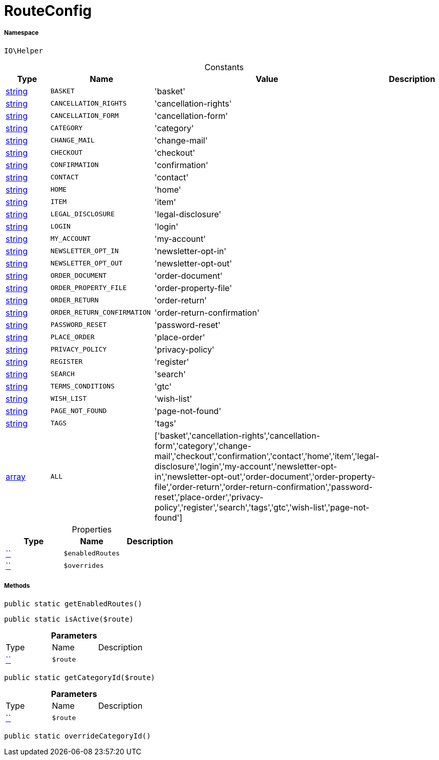 :table-caption!:
:example-caption!:
:source-highlighter: prettify
:sectids!:
[[io__routeconfig]]
= RouteConfig





===== Namespace

`IO\Helper`




.Constants
|===
|Type |Name |Value |Description

|link:http://php.net/string[string^]
a|`BASKET`
|'basket'
|
|link:http://php.net/string[string^]
a|`CANCELLATION_RIGHTS`
|'cancellation-rights'
|
|link:http://php.net/string[string^]
a|`CANCELLATION_FORM`
|'cancellation-form'
|
|link:http://php.net/string[string^]
a|`CATEGORY`
|'category'
|
|link:http://php.net/string[string^]
a|`CHANGE_MAIL`
|'change-mail'
|
|link:http://php.net/string[string^]
a|`CHECKOUT`
|'checkout'
|
|link:http://php.net/string[string^]
a|`CONFIRMATION`
|'confirmation'
|
|link:http://php.net/string[string^]
a|`CONTACT`
|'contact'
|
|link:http://php.net/string[string^]
a|`HOME`
|'home'
|
|link:http://php.net/string[string^]
a|`ITEM`
|'item'
|
|link:http://php.net/string[string^]
a|`LEGAL_DISCLOSURE`
|'legal-disclosure'
|
|link:http://php.net/string[string^]
a|`LOGIN`
|'login'
|
|link:http://php.net/string[string^]
a|`MY_ACCOUNT`
|'my-account'
|
|link:http://php.net/string[string^]
a|`NEWSLETTER_OPT_IN`
|'newsletter-opt-in'
|
|link:http://php.net/string[string^]
a|`NEWSLETTER_OPT_OUT`
|'newsletter-opt-out'
|
|link:http://php.net/string[string^]
a|`ORDER_DOCUMENT`
|'order-document'
|
|link:http://php.net/string[string^]
a|`ORDER_PROPERTY_FILE`
|'order-property-file'
|
|link:http://php.net/string[string^]
a|`ORDER_RETURN`
|'order-return'
|
|link:http://php.net/string[string^]
a|`ORDER_RETURN_CONFIRMATION`
|'order-return-confirmation'
|
|link:http://php.net/string[string^]
a|`PASSWORD_RESET`
|'password-reset'
|
|link:http://php.net/string[string^]
a|`PLACE_ORDER`
|'place-order'
|
|link:http://php.net/string[string^]
a|`PRIVACY_POLICY`
|'privacy-policy'
|
|link:http://php.net/string[string^]
a|`REGISTER`
|'register'
|
|link:http://php.net/string[string^]
a|`SEARCH`
|'search'
|
|link:http://php.net/string[string^]
a|`TERMS_CONDITIONS`
|'gtc'
|
|link:http://php.net/string[string^]
a|`WISH_LIST`
|'wish-list'
|
|link:http://php.net/string[string^]
a|`PAGE_NOT_FOUND`
|'page-not-found'
|
|link:http://php.net/string[string^]
a|`TAGS`
|'tags'
|
|link:http://php.net/array[array^]
a|`ALL`
|['basket','cancellation-rights','cancellation-form','category','change-mail','checkout','confirmation','contact','home','item','legal-disclosure','login','my-account','newsletter-opt-in','newsletter-opt-out','order-document','order-property-file','order-return','order-return-confirmation','password-reset','place-order','privacy-policy','register','search','tags','gtc','wish-list','page-not-found']
|
|===


.Properties
|===
|Type |Name |Description

|         xref:5.0.0@plugin-::.adoc#[``]
a|`$enabledRoutes`
||         xref:5.0.0@plugin-::.adoc#[``]
a|`$overrides`
|
|===


===== Methods

[source%nowrap, php, subs=+macros]
[#getenabledroutes]
----

public static getEnabledRoutes()

----







[source%nowrap, php, subs=+macros]
[#isactive]
----

public static isActive($route)

----







.*Parameters*
|===
|Type |Name |Description
|         xref:5.0.0@plugin-::.adoc#[``]
a|`$route`
|
|===


[source%nowrap, php, subs=+macros]
[#getcategoryid]
----

public static getCategoryId($route)

----







.*Parameters*
|===
|Type |Name |Description
|         xref:5.0.0@plugin-::.adoc#[``]
a|`$route`
|
|===


[source%nowrap, php, subs=+macros]
[#overridecategoryid]
----

public static overrideCategoryId()

----







